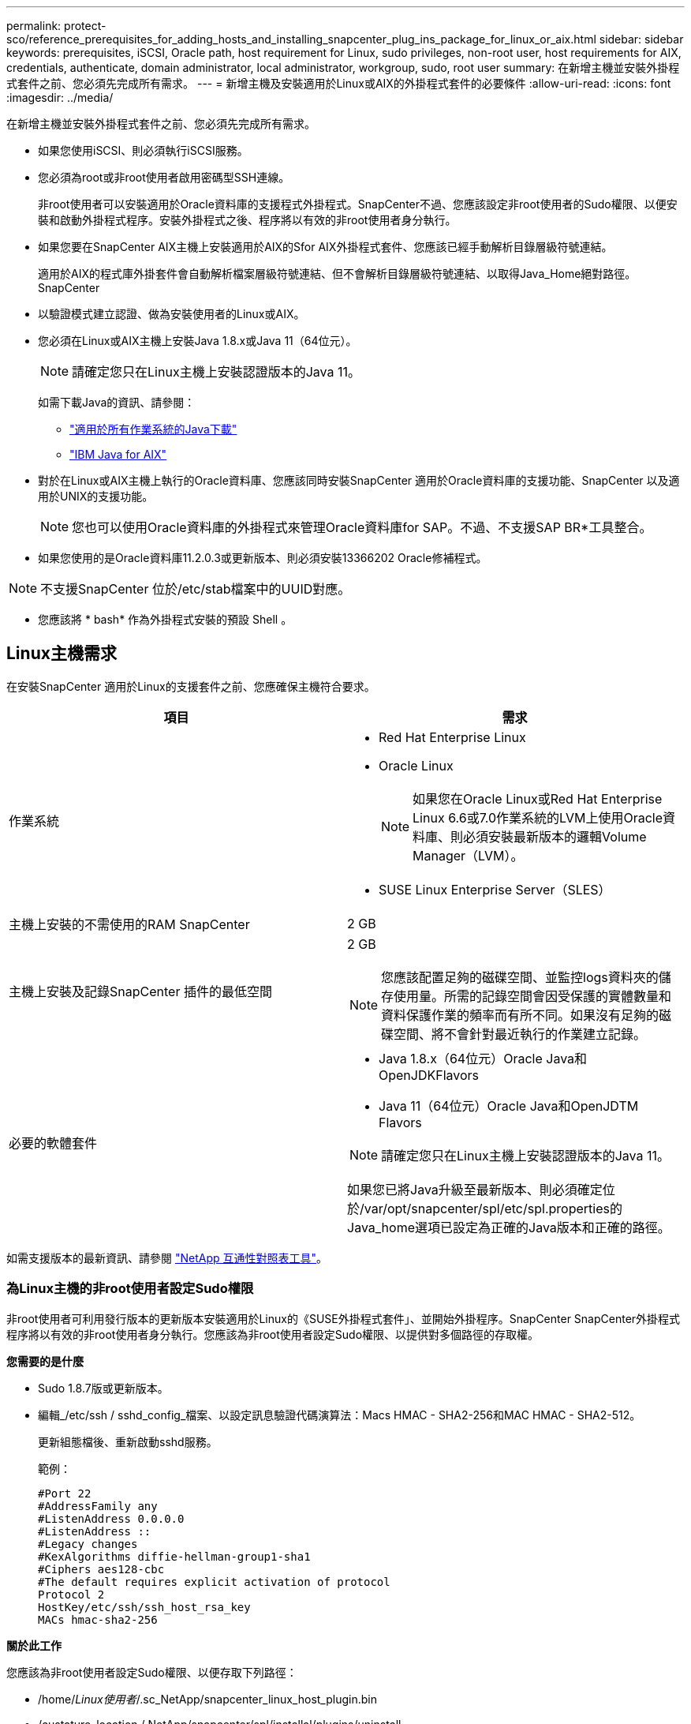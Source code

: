 ---
permalink: protect-sco/reference_prerequisites_for_adding_hosts_and_installing_snapcenter_plug_ins_package_for_linux_or_aix.html 
sidebar: sidebar 
keywords: prerequisites, iSCSI, Oracle path, host requirement for Linux, sudo privileges, non-root user, host requirements for AIX, credentials, authenticate, domain administrator, local administrator, workgroup, sudo, root user 
summary: 在新增主機並安裝外掛程式套件之前、您必須先完成所有需求。 
---
= 新增主機及安裝適用於Linux或AIX的外掛程式套件的必要條件
:allow-uri-read: 
:icons: font
:imagesdir: ../media/


[role="lead"]
在新增主機並安裝外掛程式套件之前、您必須先完成所有需求。

* 如果您使用iSCSI、則必須執行iSCSI服務。
* 您必須為root或非root使用者啟用密碼型SSH連線。
+
非root使用者可以安裝適用於Oracle資料庫的支援程式外掛程式。SnapCenter不過、您應該設定非root使用者的Sudo權限、以便安裝和啟動外掛程式程序。安裝外掛程式之後、程序將以有效的非root使用者身分執行。

* 如果您要在SnapCenter AIX主機上安裝適用於AIX的Sfor AIX外掛程式套件、您應該已經手動解析目錄層級符號連結。
+
適用於AIX的程式庫外掛套件會自動解析檔案層級符號連結、但不會解析目錄層級符號連結、以取得Java_Home絕對路徑。SnapCenter

* 以驗證模式建立認證、做為安裝使用者的Linux或AIX。
* 您必須在Linux或AIX主機上安裝Java 1.8.x或Java 11（64位元）。
+

NOTE: 請確定您只在Linux主機上安裝認證版本的Java 11。

+
如需下載Java的資訊、請參閱：

+
** http://www.java.com/en/download/manual.jsp["適用於所有作業系統的Java下載"^]
** https://www.ibm.com/support/pages/java-sdk-aix["IBM Java for AIX"^]


* 對於在Linux或AIX主機上執行的Oracle資料庫、您應該同時安裝SnapCenter 適用於Oracle資料庫的支援功能、SnapCenter 以及適用於UNIX的支援功能。
+

NOTE: 您也可以使用Oracle資料庫的外掛程式來管理Oracle資料庫for SAP。不過、不支援SAP BR*工具整合。

* 如果您使用的是Oracle資料庫11.2.0.3或更新版本、則必須安裝13366202 Oracle修補程式。



NOTE: 不支援SnapCenter 位於/etc/stab檔案中的UUID對應。

* 您應該將 * bash* 作為外掛程式安裝的預設 Shell 。




== Linux主機需求

在安裝SnapCenter 適用於Linux的支援套件之前、您應確保主機符合要求。

|===
| 項目 | 需求 


 a| 
作業系統
 a| 
* Red Hat Enterprise Linux
* Oracle Linux
+

NOTE: 如果您在Oracle Linux或Red Hat Enterprise Linux 6.6或7.0作業系統的LVM上使用Oracle資料庫、則必須安裝最新版本的邏輯Volume Manager（LVM）。

* SUSE Linux Enterprise Server（SLES）




 a| 
主機上安裝的不需使用的RAM SnapCenter
 a| 
2 GB



 a| 
主機上安裝及記錄SnapCenter 插件的最低空間
 a| 
2 GB


NOTE: 您應該配置足夠的磁碟空間、並監控logs資料夾的儲存使用量。所需的記錄空間會因受保護的實體數量和資料保護作業的頻率而有所不同。如果沒有足夠的磁碟空間、將不會針對最近執行的作業建立記錄。



 a| 
必要的軟體套件
 a| 
* Java 1.8.x（64位元）Oracle Java和OpenJDKFlavors
* Java 11（64位元）Oracle Java和OpenJDTM Flavors



NOTE: 請確定您只在Linux主機上安裝認證版本的Java 11。

如果您已將Java升級至最新版本、則必須確定位於/var/opt/snapcenter/spl/etc/spl.properties的Java_home選項已設定為正確的Java版本和正確的路徑。

|===
如需支援版本的最新資訊、請參閱 https://imt.netapp.com/matrix/imt.jsp?components=112391;&solution=1259&isHWU&src=IMT["NetApp 互通性對照表工具"^]。



=== 為Linux主機的非root使用者設定Sudo權限

非root使用者可利用發行版本的更新版本安裝適用於Linux的《SUSE外掛程式套件」、並開始外掛程序。SnapCenter SnapCenter外掛程式程序將以有效的非root使用者身分執行。您應該為非root使用者設定Sudo權限、以提供對多個路徑的存取權。

*您需要的是什麼*

* Sudo 1.8.7版或更新版本。
* 編輯_/etc/ssh / sshd_config_檔案、以設定訊息驗證代碼演算法：Macs HMAC - SHA2-256和MAC HMAC - SHA2-512。
+
更新組態檔後、重新啟動sshd服務。

+
範例：

+
[listing]
----
#Port 22
#AddressFamily any
#ListenAddress 0.0.0.0
#ListenAddress ::
#Legacy changes
#KexAlgorithms diffie-hellman-group1-sha1
#Ciphers aes128-cbc
#The default requires explicit activation of protocol
Protocol 2
HostKey/etc/ssh/ssh_host_rsa_key
MACs hmac-sha2-256
----


*關於此工作*

您應該為非root使用者設定Sudo權限、以便存取下列路徑：

* /home/_Linux使用者_/.sc_NetApp/snapcenter_linux_host_plugin.bin
* /custature_location / NetApp/snapcenter/spl/installal/plugins/uninstall
* /cust_LOUSE/NetApp/snapcenter/spl/bin/spl


*步驟*

. 登入您要安裝SnapCenter 適用於Linux的支援套件的Linux主機。
. 使用visudo Linux公用程式、將下列行新增至/etc/udoers檔案。
+
[listing, subs="+quotes"]
----
Cmnd_Alias HPPLCMD = sha224:checksum_value== /home/_LINUX_USER_/.sc_netapp/snapcenter_linux_host_plugin.bin, /opt/NetApp/snapcenter/spl/installation/plugins/uninstall, /opt/NetApp/snapcenter/spl/bin/spl, /opt/NetApp/snapcenter/scc/bin/scc
Cmnd_Alias PRECHECKCMD = sha224:checksum_value== /home/_LINUX_USER_/.sc_netapp/Linux_Prechecks.sh
Cmnd_Alias CONFIGCHECKCMD = sha224:checksum_value== /opt/NetApp/snapcenter/spl/plugins/scu/scucore/configurationcheck/Config_Check.sh
Cmnd_Alias SCCMD = sha224:checksum_value== /opt/NetApp/snapcenter/spl/bin/sc_command_executor
Cmnd_Alias SCCCMDEXECUTOR =checksum_value== /opt/NetApp/snapcenter/scc/bin/sccCommandExecutor
_LINUX_USER_ ALL=(ALL) NOPASSWD:SETENV: HPPLCMD, PRECHECKCMD, CONFIGCHECKCMD, SCCCMDEXECUTOR, SCCMD
Defaults: _LINUX_USER_ !visiblepw
Defaults: _LINUX_USER_ !requiretty
----
+

NOTE: 如果您有RAC設定、以及其他允許的命令、您應該將下列項目新增至/etc/udoers檔案：「/setc/bin/olsnodes <crs_home> 」



您可以從/etc/oracle/OLR.loc_檔案取得_crs_home_的 值。

_Linux使用者_是您所建立的非root使用者名稱。

您可以從* oracle_checksum．txt*檔案取得_checksum值_、該檔案位於_C：\ProgramData \NetApp\SnapCenter\Package_。

如果您已指定自訂位置、則位置將是_custom_path\NetApp\SnapCenter\Package_。


IMPORTANT: 此範例只能做為建立自己資料的參考。



== AIX主機需求

在安裝SnapCenter 適用於AIX的支援套件之前、您應確保主機符合要求。


NOTE: 作爲適用於AIX的支援不支援並行Volume群組的《支援UNIX的程式集》外掛程式。SnapCenter SnapCenter

|===
| 項目 | 需求 


 a| 
作業系統
 a| 
AIX 6.1 或更新版本



 a| 
主機上安裝的不需使用的RAM SnapCenter
 a| 
4 GB



 a| 
主機上安裝及記錄SnapCenter 插件的最低空間
 a| 
2 GB


NOTE: 您應該配置足夠的磁碟空間、並監控logs資料夾的儲存使用量。所需的記錄空間會因受保護的實體數量和資料保護作業的頻率而有所不同。如果沒有足夠的磁碟空間、將不會針對最近執行的作業建立記錄。



 a| 
必要的軟體套件
 a| 
* Java 1.8.x（64位元）IBM Java
* Java 11（64位元）IBM Java


如果您已將Java升級至最新版本、則必須確定位於/var/opt/snapcenter/spl/etc/spl.properties的Java_home選項已設定為正確的Java版本和正確的路徑。

|===
如需支援版本的最新資訊、請參閱 https://imt.netapp.com/matrix/imt.jsp?components=112391;&solution=1259&isHWU&src=IMT["NetApp 互通性對照表工具"^]。



=== 為非root使用者設定適用於AIX主機的Sudo權限

支援非root使用者安裝適用於AIX的支援套件、並啟動外掛程式的程序。SnapCenter SnapCenter外掛程式程序將以有效的非root使用者身分執行。您應該為非root使用者設定Sudo權限、以提供對多個路徑的存取權。

*您需要的是什麼*

* Sudo 1.8.7版或更新版本。
* 編輯_/etc/ssh / sshd_config_檔案、以設定訊息驗證代碼演算法：Macs HMAC - SHA2-256和MAC HMAC - SHA2-512。
+
更新組態檔後、重新啟動sshd服務。

+
範例：

+
[listing]
----
#Port 22
#AddressFamily any
#ListenAddress 0.0.0.0
#ListenAddress ::
#Legacy changes
#KexAlgorithms diffie-hellman-group1-sha1
#Ciphers aes128-cbc
#The default requires explicit activation of protocol
Protocol 2
HostKey/etc/ssh/ssh_host_rsa_key
MACs hmac-sha2-256
----


*關於此工作*

您應該為非root使用者設定Sudo權限、以便存取下列路徑：

* /home/_AIX_USER_/.SC_NetApp/snapcenter_AIX_host_plugin.bsx
* /custature_location / NetApp/snapcenter/spl/installal/plugins/uninstall
* /cust_LOUSE/NetApp/snapcenter/spl/bin/spl


*步驟*

. 登入您要在其中安裝SnapCenter 適用於AIX的整套件的AIX主機。
. 使用visudo Linux公用程式、將下列行新增至/etc/udoers檔案。
+
[listing, subs="+quotes"]
----
Cmnd_Alias HPPACMD = sha224:checksum_value== /home/_AIX_USER_/.sc_netapp/snapcenter_aix_host_plugin.bsx,
/opt/NetApp/snapcenter/spl/installation/plugins/uninstall, /opt/NetApp/snapcenter/spl/bin/spl
Cmnd_Alias PRECHECKCMD = sha224:checksum_value== /home/_AIX_USER_/.sc_netapp/AIX_Prechecks.sh
Cmnd_Alias CONFIGCHECKCMD = sha224:checksum_value== /opt/NetApp/snapcenter/spl/plugins/scu/scucore/configurationcheck/Config_Check.sh
Cmnd_Alias SCCMD = sha224:checksum_value== /opt/NetApp/snapcenter/spl/bin/sc_command_executor
_AIX_USER_ ALL=(ALL) NOPASSWD:SETENV: HPPACMD, PRECHECKCMD, CONFIGCHECKCMD, SCCMD
Defaults: _AIX_USER_ !visiblepw
Defaults: _AIX_USER_ !requiretty
----
+

NOTE: 如果您有RAC設定、以及其他允許的命令、您應該將下列項目新增至/etc/udoers檔案：「/setc/bin/olsnodes <crs_home> 」



您可以從/etc/oracle/OLR.loc_檔案取得_crs_home_的 值。

_AIX_USER_是您所建立的非root使用者名稱。

您可以從* oracle_checksum．txt*檔案取得_checksum值_、該檔案位於_C：\ProgramData \NetApp\SnapCenter\Package_。

如果您已指定自訂位置、則位置將是_custom_path\NetApp\SnapCenter\Package_。


IMPORTANT: 此範例只能做為建立自己資料的參考。



== 設定認證資料

使用認證資料驗證使用者執行的不中斷作業。SnapCenter SnapCenter您應該建立認證、以便在Linux或AIX主機上安裝外掛程式套件。

*關於此工作*

系統會為root使用者或具有Sudo權限的非root使用者建立認證、以安裝及啟動外掛程式程序。

如需相關資訊、請參閱： <<為Linux主機的非root使用者設定Sudo權限>> 或 <<為非root使用者設定適用於AIX主機的Sudo權限>>

|===


| *最佳實務做法：*雖然您可以在部署主機及安裝外掛程式之後建立認證、但最佳實務做法是在新增SVM之後建立認證、然後再部署主機及安裝外掛程式。 
|===
*步驟*

. 在左側導覽窗格中、按一下*設定*。
. 在「設定」頁面中、按一下「*認證*」。
. 按一下「*新增*」。
. 在「認證」頁面中、輸入認證資訊：
+
|===
| 針對此欄位... | 執行此動作... 


 a| 
認證名稱
 a| 
輸入認證的名稱。



 a| 
使用者名稱/密碼
 a| 
輸入用於驗證的使用者名稱和密碼。

** 網域管理員
+
在您要安裝SnapCenter 此插件的系統上指定網域管理員。「使用者名稱」欄位的有效格式為：

+
*** _netbios\使用者名稱_
*** 網域FQDN \使用者名稱_


** 本機管理員（僅適用於工作群組）
+
對於屬於工作群組的系統、請在安裝SnapCenter 此插件的系統上指定內建的本機管理員。如果使用者帳戶擁有較高的權限、或主機系統上的使用者存取控制功能已停用、您可以指定屬於本機系統管理員群組的本機使用者帳戶。「使用者名稱」欄位的有效格式為：_username_





 a| 
驗證模式
 a| 
選取您要使用的驗證模式。

視外掛程式主機的作業系統而定、選取Linux或AIX。



 a| 
使用Sudo權限
 a| 
如果您要為非root使用者建立認證、請選取「*使用Sudo權限*」核取方塊。

|===
. 按一下「*確定*」。


完成認證設定之後、您可能會想要在*使用者與存取*頁面上、將認證維護指派給使用者或使用者群組。



== 設定Oracle資料庫的認證資料

您必須設定用於在Oracle資料庫上執行資料保護作業的認證資料。

*關於此工作*

您應該檢閱Oracle資料庫支援的不同驗證方法。如需相關資訊、請參閱
link:../install/concept_authentication_methods_for_your_credentials.html["認證方法"^]。

如果您為個別資源群組設定認證、且使用者名稱沒有完整的管理權限、則使用者名稱至少必須具有資源群組和備份權限。

如果您已啟用Oracle資料庫驗證、資源檢視中會顯示紅色的掛鎖圖示。您必須設定資料庫認證、才能保護資料庫或將其新增至資源群組、以執行資料保護作業。


NOTE: 如果您在建立認證時指定不正確的詳細資料、則會顯示錯誤訊息。您必須按一下*「取消」*、然後重試。

*步驟*

. 在左導覽窗格中、按一下*資源*、然後從清單中選取適當的外掛程式。
. 在「資源」頁面中、從*檢視*清單中選取*資料庫*。
. 按一下 image:../media/filter_icon.png[""]，然後選取主機名稱和資料庫類型以篩選資源。
+
然後按一下 image:../media/filter_icon.png[""] 以關閉篩選窗格。

. 選取資料庫、然後按一下*資料庫設定*>*設定資料庫*。
. 在「設定資料庫設定」區段的「使用現有認證*」下拉式清單中、選取應該用來在Oracle資料庫上執行資料保護工作的認證。
+

NOTE: Oracle使用者應該擁有Sysdba權限。

+
您也可以按一下建立認證 image:../media/add_icon_configure_database.gif["在設定資料庫畫面中新增圖示"]。

. 在Configure ASM settings（設定ASM設定）區段的* Use existing Credential*（使用現有認證*）下拉式清單中、選取應用於在ASM執行個體上執行資料保護工作的認證資料。
+

NOTE: ASM使用者應具有SysASM權限。

+
您也可以按一下建立認證 image:../media/add_icon_configure_database.gif["在設定資料庫畫面中新增圖示"]。

. 在「設定RMAN目錄設定」區段的「使用現有認證資料*」下拉式清單中、選取應用於在Oracle Recovery Manager（RMAN）目錄資料庫上執行資料保護工作的認證資料。
+
您也可以按一下建立認證 image:../media/add_icon_configure_database.gif["在設定資料庫畫面中新增圖示"]。

+
在「* TNSName*」欄位中、輸入SnapCenter 透明網路基底（TNS）檔案名稱、以便讓該伺服器用於與資料庫通訊。

. 在*慣用的RAC節點*欄位中、指定備份首選的實際應用程式叢集（RAC）節點。
+
偏好的節點可能是存在RAC資料庫執行個體的一個或所有叢集節點。備份作業只會依喜好順序在這些偏好的節點上觸發。

+
在RAC One Node中、偏好的節點中只會列出一個節點、而此偏好的節點是目前裝載資料庫的節點。

+
在容錯移轉或重新配置RAC單一節點資料庫之後、重新整理SnapCenter 「還原資源」頁面中的資源、將會從先前裝載資料庫的*偏好的RAC節點*清單中移除主機。資料庫重新放置的RAC節點將列於* RAC節點*、並需要手動設定為偏好的RAC節點。

+
如需詳細資訊、請參閱 link:../protect-sco/task_define_a_backup_strategy_for_oracle_databases.html#preferred-nodes-in-rac-setup["RAC設定中的慣用節點"^]。

. 按一下「*確定*」。

